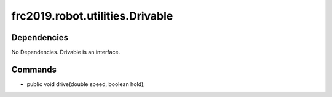 =============================
frc2019.robot.utilities.Drivable
=============================

------------
Dependencies
------------
No Dependencies. Drivable is an interface.

--------
Commands
--------
- public void drive(double speed, boolean hold);